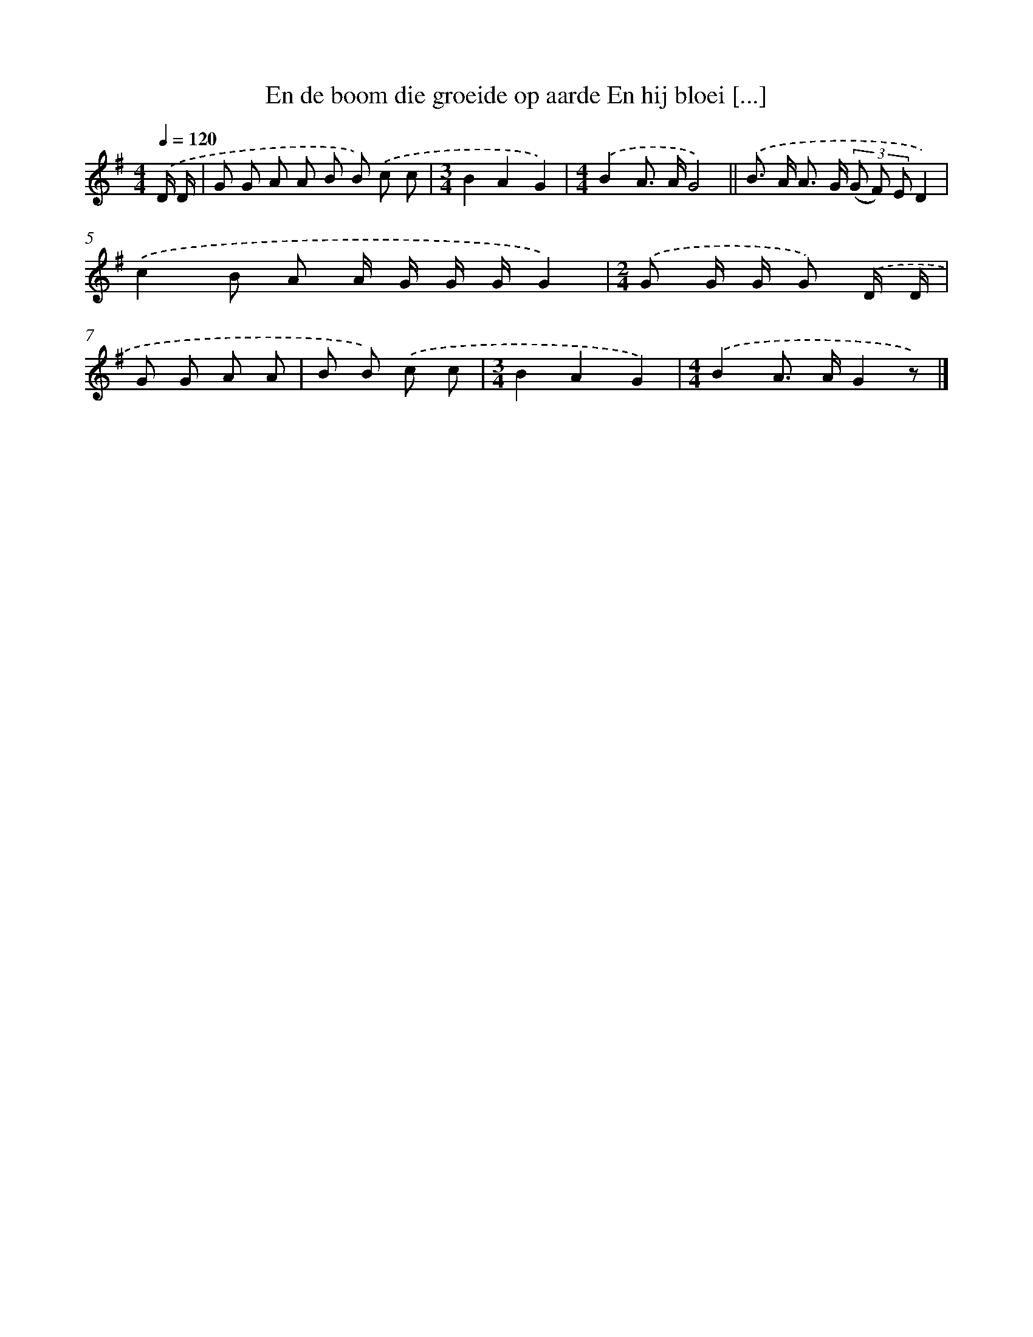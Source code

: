 X: 3348
T: En de boom die groeide op aarde En hij bloei [...]
%%abc-version 2.0
%%abcx-abcm2ps-target-version 5.9.1 (29 Sep 2008)
%%abc-creator hum2abc beta
%%abcx-conversion-date 2018/11/01 14:35:59
%%humdrum-veritas 3729143498
%%humdrum-veritas-data 12371511
%%continueall 1
%%barnumbers 0
L: 1/8
M: 4/4
Q: 1/4=120
K: G clef=treble
.('D/ D/ [I:setbarnb 1]|
G G A A B B) .('c c |
[M:3/4]B2A2G2) |
[M:4/4].('B2A> AG4) ||
.('B> A A> G (3(G F) ED2) [I:setbarnb 5]|
.('c2B A A/ G/ G/ G/G2) |
[M:2/4].('G G/ G/ G) .('D/ D/ |
G G A A |
B B) .('c c |
[M:3/4]B2A2G2) |
[M:4/4].('B2A> AG2z) |]
